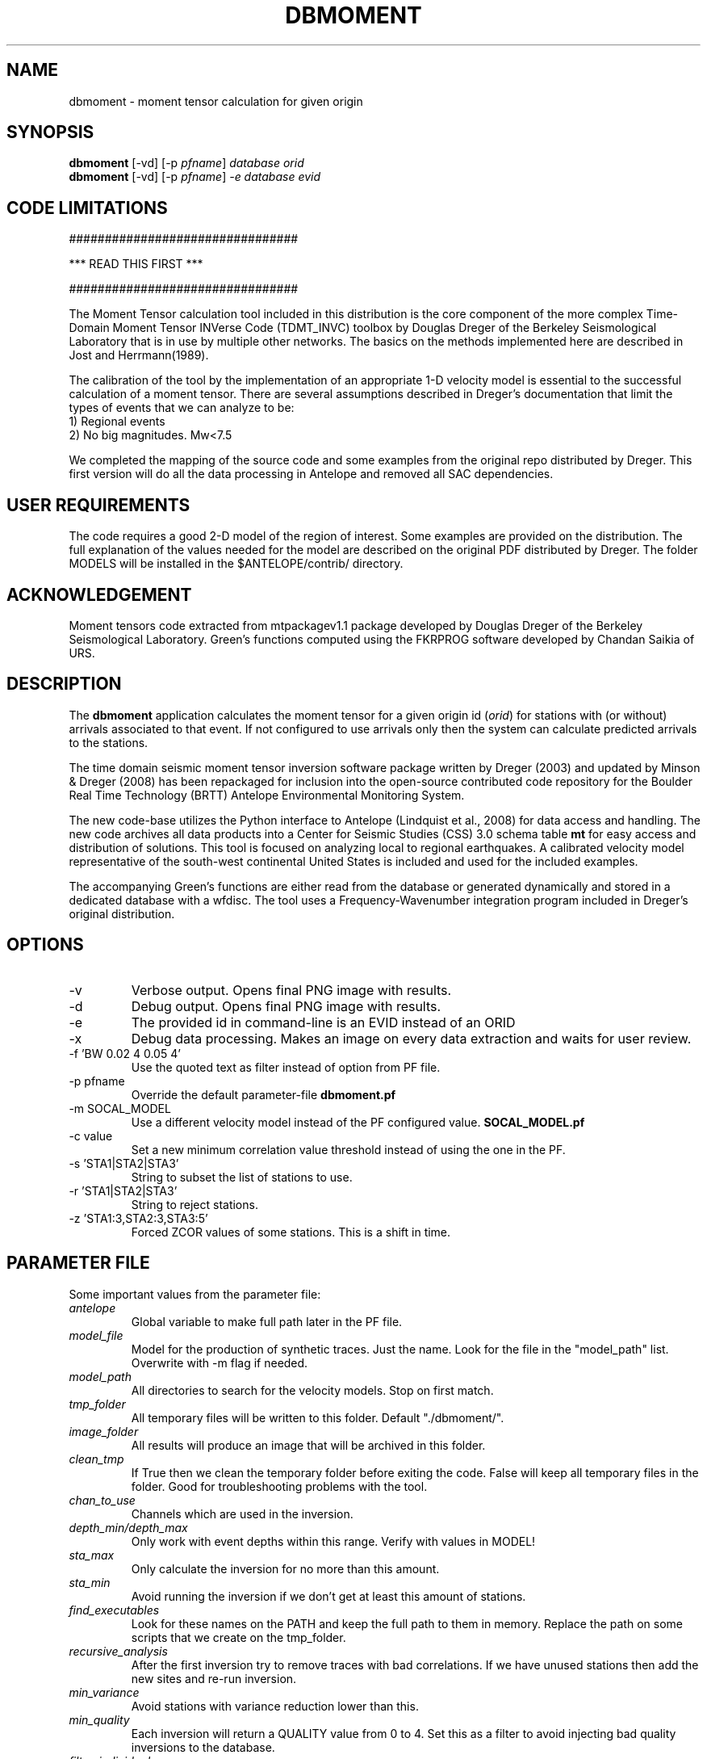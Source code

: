 .TH DBMOMENT 1
.SH NAME
dbmoment \- moment tensor calculation for given origin
.SH SYNOPSIS
.nf
\fBdbmoment \fP[-vd] [-p \fIpfname\fP] \fIdatabase\fP \fIorid\fP
.fi
.nf
\fBdbmoment \fP[-vd] [-p \fIpfname\fP] \fI-e\fP \fIdatabase\fP \fIevid\fP
.fi

.SH CODE LIMITATIONS
################################

***  READ THIS FIRST  ***

################################

The Moment Tensor calculation tool included in this distribution is
the core component of the more complex Time-Domain Moment Tensor
INVerse Code (TDMT_INVC) toolbox by Douglas Dreger of the Berkeley
Seismological Laboratory that is in use by multiple other networks.
The basics on the methods implemented here are described in Jost and
Herrmann(1989).

The calibration of the tool by the implementation of an appropriate 1-D
velocity model is essential to the successful calculation of a moment
tensor. There are several assumptions described in Dreger's documentation
that limit the types of events that we can analyze to be:
    1) Regional events
    2) No big magnitudes. Mw<7.5

We completed the mapping of the source code and some examples from the
original repo distributed by Dreger. This first version will do all the
data processing in Antelope and removed all SAC dependencies.

.SH USER REQUIREMENTS
The code requires a good 2-D model of the region of interest. Some examples
are provided on the distribution. The full explanation of the values needed
for the model are described on the original PDF distributed by Dreger.
The folder MODELS will be installed in the $ANTELOPE/contrib/ directory.

.SH ACKNOWLEDGEMENT
Moment tensors code extracted from mtpackagev1.1 package developed by
Douglas Dreger of the Berkeley Seismological Laboratory. Green’s
functions computed using the FKRPROG software developed by Chandan Saikia
of URS.


.SH DESCRIPTION
The \fBdbmoment\fP application calculates the moment tensor for a given
origin id (\fIorid\fP) for stations with (or without) arrivals associated
to that event. If not configured to use arrivals only then the system can
calculate predicted arrivals to the stations.

The time domain seismic moment tensor inversion software package written
by Dreger (2003) and updated by Minson & Dreger (2008) has been repackaged
for inclusion into the open-source contributed code repository for the Boulder
Real Time Technology (BRTT) Antelope Environmental Monitoring System.

The new code-base utilizes the Python interface to Antelope (Lindquist et al., 2008)
for data access and handling. The new code archives all data products into a
Center for Seismic Studies (CSS) 3.0 schema table \fBmt\fP for easy access and distribution
of solutions. This tool is focused on analyzing local to regional earthquakes. A
calibrated velocity model representative of the south-west continental United States
is included and used for the included examples.

The accompanying Green's functions are either read from the database or generated
dynamically and stored in a dedicated database with a wfdisc. The tool uses a
Frequency-Wavenumber integration program included in Dreger's original distribution.

.SH OPTIONS
.IP -v
Verbose output. Opens final PNG image with results.
.IP -d
Debug output. Opens final PNG image with results.
.IP -e
The provided id in command-line is an EVID instead of an ORID
.IP -x
Debug data processing. Makes an image on every data extraction and waits for user review.
.IP "-f 'BW 0.02 4 0.05 4'"
Use the quoted text as filter instead of option from PF file.
.IP "-p pfname"
Override the default parameter-file \fBdbmoment.pf\fP
.IP "-m SOCAL_MODEL"
Use a different velocity model instead of the PF configured value. \fBSOCAL_MODEL.pf\fP
.IP "-c value"
Set a new minimum correlation value threshold instead of using the one in the PF.
.IP "-s 'STA1|STA2|STA3'"
String to subset the list of stations to use.
.IP "-r 'STA1|STA2|STA3'"
String to reject stations.
.IP "-z 'STA1:3,STA2:3,STA3:5'
Forced ZCOR values of some stations. This is a shift in time.


.SH PARAMETER FILE
Some important values from the parameter file:

.IP \fIantelope\fP
Global variable to make full path later in the PF file.

.IP \fImodel_file\fP
Model for the production of synthetic traces. Just the name. Look
for the file in the "model_path" list. Overwrite with -m flag if needed.

.IP \fImodel_path\fP
All directories to search for the velocity models. Stop on first match.

.IP \fItmp_folder\fP
All temporary files will be written to this folder. Default "./dbmoment/".

.IP \fIimage_folder\fP
All results will produce an image that will be archived in this folder.

.IP \fIclean_tmp\fP
If True then we clean the temporary folder before exiting the code. False will
keep all temporary files in the folder. Good for troubleshooting problems with
the tool.

.IP \fIchan_to_use\fP
Channels which are used in the inversion.

.IP \fIdepth_min/depth_max\fP
Only work with event depths within this range. Verify with values in MODEL!

.IP \fIsta_max\fP
Only calculate the inversion for no more than this amount.

.IP \fIsta_min\fP
Avoid running the inversion if we don't get at least this amount of stations.

.IP \fIfind_executables\fP
Look for these names on the PATH and keep the full path to them in memory. Replace
the path on some scripts that we create on the tmp_folder.

.IP \fIrecursive_analysis\fP
After the first inversion try to remove traces with bad correlations. If we have
unused stations then add the new sites and re-run inversion.

.IP \fImin_variance\fP
Avoid stations with variance reduction lower than this.

.IP \fImin_quality\fP
Each inversion will return a QUALITY value from 0 to 4. Set this as a filter to
avoid injecting bad quality inversions to the database.

.IP \fIfilter_individual_mw\fP
Each station is inverted individually and a max correlation and individual
magnitude is produced. At this point we can avoid adding stations that are
not matching the expected magnitude already present in the database.

.SH EXAMPLE

Dreger’s original code contains an example dataset for users to test the code. The
EXAMPLE_1 from the original distribution was migrated to an Antelope database
consisting of a wfdisc table, an origin and event tables and associated dbmaster
tables needed. The records on the original database are already rotated
to ZRT, calibrated, filtered and instrument response corrected.

A new dbbuild batch file was created to put some generic metadata for stations.
Generic stations names [STA1, STA2, STA3] are used. There is an EVID=1 in the database
with correct arrival times, azimuths, and distances to the stations.
This event is located at 100 km from each site and azimuths of [10,40,50].

There is a second database in EVENT_2 example folder with raw data files and
metadata downloaded from IRIS for those sites.

You can run both examples by simply using the command:

     \fBdbmoment_run_example\fP

If you want to run each individual example by hand then you can:

    % cd $(ANTELOPE)/contrib/example/dbmoment/
    % \fBrm\fP -rf synthetics_db
    % \fBrm\fP -rf .dbmoment
    % \fB dbmoment\fP -v EXAMPLE_1/example_1 1
    % \fB dbmoment\fP -v EXAMPLE_2/example_2 1

All temporary working files will go into the local .dbmoment/ directory, the images with
results will go into dbmoment_images/ and synthetics will be saved in synthetics_db/
folder.


.SH VELOCITY MODELS
We are collecting all velocity models into a dedicated folder inside the repo
and copying this folder to the contributed folder structure in the main code
distribution folder. The files have a ParameterFile structure and are named in the same
way any other parameter file is but are not included in the general
repository for PF files in Antelope. The implications are that your dbmoment.pf
file will need a full path to the velocity model file because it will not be in
the PFPATH environmental configuration.
The best option will be for you create your own velocity models and
to keep them in a local folder and list this on the dbmoment.pf configuration.
We also appreciate greatly if you can upload your local velocity model to the
contributed code repository and make them available to anyone analyzing
events in similar locations.

.SH CODE STEPS
 First step for dbmoment is for the code to open the event database and
 extract all event information from the tables and identify the stations needed.
 This will look into any other reported magnitude and associated arrivals to the event.
 Having a magnitude calculated for the event is a fundamental step that will change
 the configuration selected for the analysis of the event.

 All stations are evaluated to see if they fit the requirements for distance.
 In case we are using existing arrivals only for the inversion then no
 theoretical arrivals are calculated for the selected channels.

 The code will then extract the traces for each of the selected stations and
 will fetch synthetics for each depth-distance combination between the stations and
 the origin of the event. If the synthetics are not present in our database then
 dbmoment will create the traces dynamically. In case of new synthetics are produced
 then we save them in a dedicated wfdisc table for synthetics. The name of the model
 used is important in this database. If you change the model then the process will
 generate new synthetic traces. If you change values within the configuration of your
 model then you should delete the previous archive of synthetics and allow the
 process to generate new traces.

 All valid stations will get a first round of individual inversions for this event.
 This will give us the maximum correlation and time shift that we can get from that
 site with respect to the synthetics.

 Then we subset for the stations with correlations above our limit and we order
 them starting with the best variance reduction. We select the first group for inversion
 to the max number set in the parameter file. After that first inversion the code
 will exit or continue to a secondary review if the recursive flag is set to True
 in the parameter file.

 If we are running recursively then we select the worst performer of the group and
 we evaluate the variance reduction. If we find the variance reduction under
 our threshold then we remove the site and we try to add a new station.
 We send the new group to the next inversion and we evaluate the results one more time.

 This recursive method continues until:
    1) All sites variance reduction are above our threshold limit
    2) We run out of stations.

 Running on (-v) or (-d) mode will produce a plot at the end script that will
 compare the original traces with the theoretical calculations for each station
 based on our synthetics and the values of the tensor returned by the tool.

 At the end of every run the system will update the “mt” table and the “netmag”
 tables with the results. If a previous entry for the same ID and AUTH is found on the
 tables then we remove the old entry before adding a new row with the new results.

.SH SYNTHETIC TRACES
Synthetics are archived on a wfdisc table using a schema based on depth and distance to the
event. We use a model of lazy evaluation which delays the creation of a synthetic trace
until its value is needed.

The value for the station name is our DEPTH to the event. The value for the channel
is our event to station DISTANCE and the seismic element is specified in the
LOC code of the channel name.
i.e.
    depth: 8
    distance: 10
    element: TDS
    => 8_10_TDS ( format: sta_chan_loc )

The format allows us to clearly see all traces related to the same depth on the
dbpick window organized by distance. It inverts the originally proposed schema
but the benefits justify the changes. If you ran versions of the code earlier
than 1/2016 then you might need to remove the synthetic databases and allow the
software to produce new versions of it.

.SH SEE ALSO
dbmoment_run_example(1)
antelope_python(3y)

.SH AUTHOR
Juan Reyes (UCSD)

.SH COLLABORATORS
.nf
Matt Koes (PGC, Canada/UCSD)
Rob Newman (UCSD)
Gert-Jan van den Hazel (Orfeus Data Center/UCSD)
.fi
